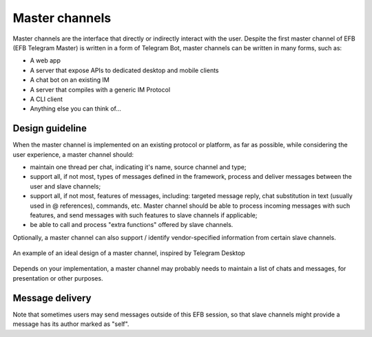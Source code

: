 Master channels
===============

Master channels are the interface that directly
or indirectly interact with the user. Despite the
first master channel of EFB (EFB Telegram Master)
is written in a form of Telegram Bot, master channels
can be written in many forms, such as:

* A web app
* A server that expose APIs to dedicated desktop and
  mobile clients
* A chat bot on an existing IM
* A server that compiles with a generic IM Protocol
* A CLI client
* Anything else you can think of...

Design guideline
----------------

When the master channel is implemented on an existing
protocol or platform, as far as possible, while
considering the user experience, a master channel should:

* maintain one thread per chat, indicating it's name,
  source channel and type;
* support all, if not most, types of messages defined
  in the framework, process and deliver messages
  between the user and slave channels;
* support all, if not most, features of messages,
  including: targeted message reply, chat substitution
  in text (usually used in @ references), commands, etc.
  Master channel should be able to process incoming
  messages with such features, and send messages with
  such features to slave channels if applicable;
* be able to call and process "extra functions" offered
  by slave channels.

Optionally, a master channel can also support / identify
vendor-specified information from certain slave channels.


.. figure:: ../_static/master-channel-0.png
    :align: center

    An example of an ideal design of a master channel,
    inspired by Telegram Desktop

Depends on your implementation, a master channel may
probably needs to maintain a list of chats and messages,
for presentation or other purposes.

Message delivery
----------------

Note that sometimes users may send messages outside of
this EFB session, so that slave channels might provide a
message has its author marked as "self".